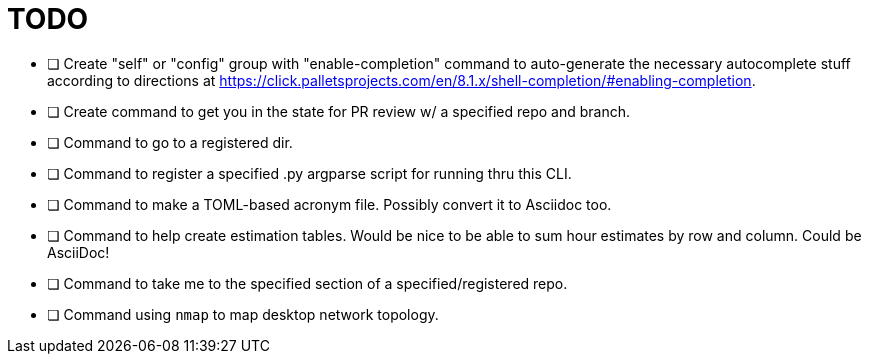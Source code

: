 = TODO

* [ ] Create "self" or "config" group with "enable-completion" command to auto-generate the necessary autocomplete stuff according to directions at https://click.palletsprojects.com/en/8.1.x/shell-completion/#enabling-completion.
* [ ] Create command to get you in the state for PR review w/ a specified repo and branch.
* [ ] Command to go to a registered dir.
* [ ] Command to register a specified .py argparse script for running thru this CLI.
* [ ] Command to make a TOML-based acronym file. Possibly convert it to Asciidoc too.
* [ ] Command to help create estimation tables. Would be nice to be able to sum hour estimates by row and column. Could be AsciiDoc!
* [ ] Command to take me to the specified section of a specified/registered repo.
* [ ] Command using `nmap` to map desktop network topology.
